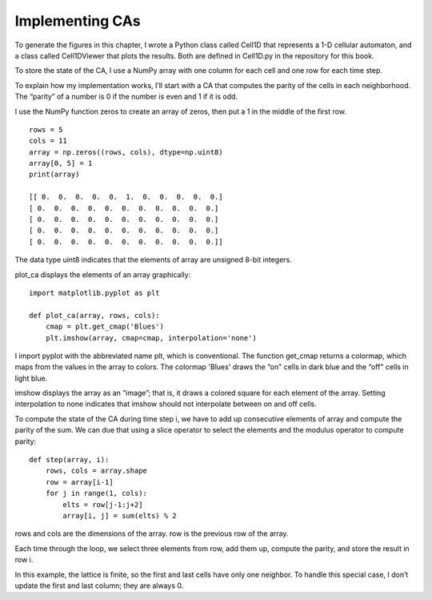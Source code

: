Implementing CAs
----------------

To generate the figures in this chapter, I wrote a Python class called Cell1D that represents a 1-D cellular automaton, and a class called Cell1DViewer that plots the results. Both are defined in Cell1D.py in the repository for this book.

To store the state of the CA, I use a NumPy array with one column for each cell and one row for each time step.

To explain how my implementation works, I’ll start with a CA that computes the parity of the cells in each neighborhood. The “parity” of a number is 0 if the number is even and 1 if it is odd.

I use the NumPy function zeros to create an array of zeros, then put a 1 in the middle of the first row.

::

    rows = 5
    cols = 11
    array = np.zeros((rows, cols), dtype=np.uint8)
    array[0, 5] = 1
    print(array)

    [[ 0.  0.  0.  0.  0.  1.  0.  0.  0.  0.  0.]
    [ 0.  0.  0.  0.  0.  0.  0.  0.  0.  0.  0.]
    [ 0.  0.  0.  0.  0.  0.  0.  0.  0.  0.  0.]
    [ 0.  0.  0.  0.  0.  0.  0.  0.  0.  0.  0.]
    [ 0.  0.  0.  0.  0.  0.  0.  0.  0.  0.  0.]]

The data type uint8 indicates that the elements of array are unsigned 8-bit integers.

plot_ca displays the elements of an array graphically:

::

    import matplotlib.pyplot as plt

    def plot_ca(array, rows, cols):
        cmap = plt.get_cmap('Blues')
        plt.imshow(array, cmap=cmap, interpolation='none')

I import pyplot with the abbreviated name plt, which is conventional. The function get_cmap returns a colormap, which maps from the values in the array to colors. The colormap 'Blues' draws the “on" cells in dark blue and the “off" cells in light blue.

imshow displays the array as an “image”; that is, it draws a colored square for each element of the array. Setting interpolation to none indicates that imshow should not interpolate between on and off cells.

To compute the state of the CA during time step i, we have to add up consecutive elements of array and compute the parity of the sum. We can due that using a slice operator to select the elements and the modulus operator to compute parity:

:: 

    
    def step(array, i):
        rows, cols = array.shape
        row = array[i-1]
        for j in range(1, cols):
            elts = row[j-1:j+2]
            array[i, j] = sum(elts) % 2

rows and cols are the dimensions of the array. row is the previous row of the array.

Each time through the loop, we select three elements from row, add them up, compute the parity, and store the result in row i.

In this example, the lattice is finite, so the first and last cells have only one neighbor. To handle this special case, I don’t update the first and last column; they are always 0.